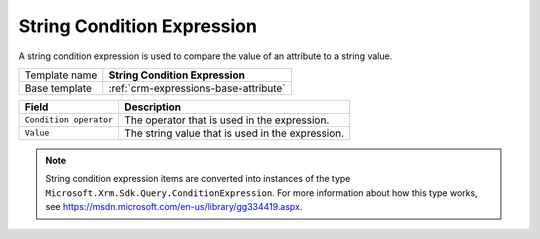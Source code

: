 .. _crm-expressions-string:

String Condition Expression
======================================

A string condition expression is used to compare the value of an 
attribute to a string value. 

+-----------------+-----------------------------------------------------------+
| Template name   | **String Condition Expression**                           |
+-----------------+-----------------------------------------------------------+
| Base template   | :ref:`crm-expressions-base-attribute`                     |
+-----------------+-----------------------------------------------------------+

+-----------------------------------------------+-----------------------------------------------------------+
| Field                                         | Description                                               |
+===============================================+===========================================================+
| ``Condition operator``                        | The operator that is used in the expression.              |
+-----------------------------------------------+-----------------------------------------------------------+
| ``Value``                                     | The string value that is used in the expression.          | 
+-----------------------------------------------+-----------------------------------------------------------+

.. note:: 
    
    String condition expression items are converted into instances of the 
    type ``Microsoft.Xrm.Sdk.Query.ConditionExpression``. For more information 
    about how this type works, see `<https://msdn.microsoft.com/en-us/library/gg334419.aspx>`_.
